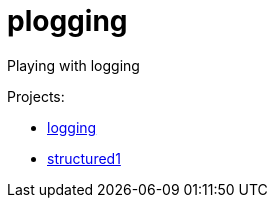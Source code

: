 = plogging

Playing with logging

Projects:

- link:logging/README.adoc[logging]
- link:structured1/README.adoc[structured1]
